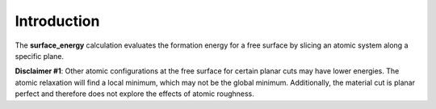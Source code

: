 Introduction
============

The **surface\_energy** calculation evaluates the formation energy for a
free surface by slicing an atomic system along a specific plane.

**Disclaimer #1**: Other atomic configurations at the free surface for
certain planar cuts may have lower energies. The atomic relaxation will
find a local minimum, which may not be the global minimum. Additionally,
the material cut is planar perfect and therefore does not explore the
effects of atomic roughness.
